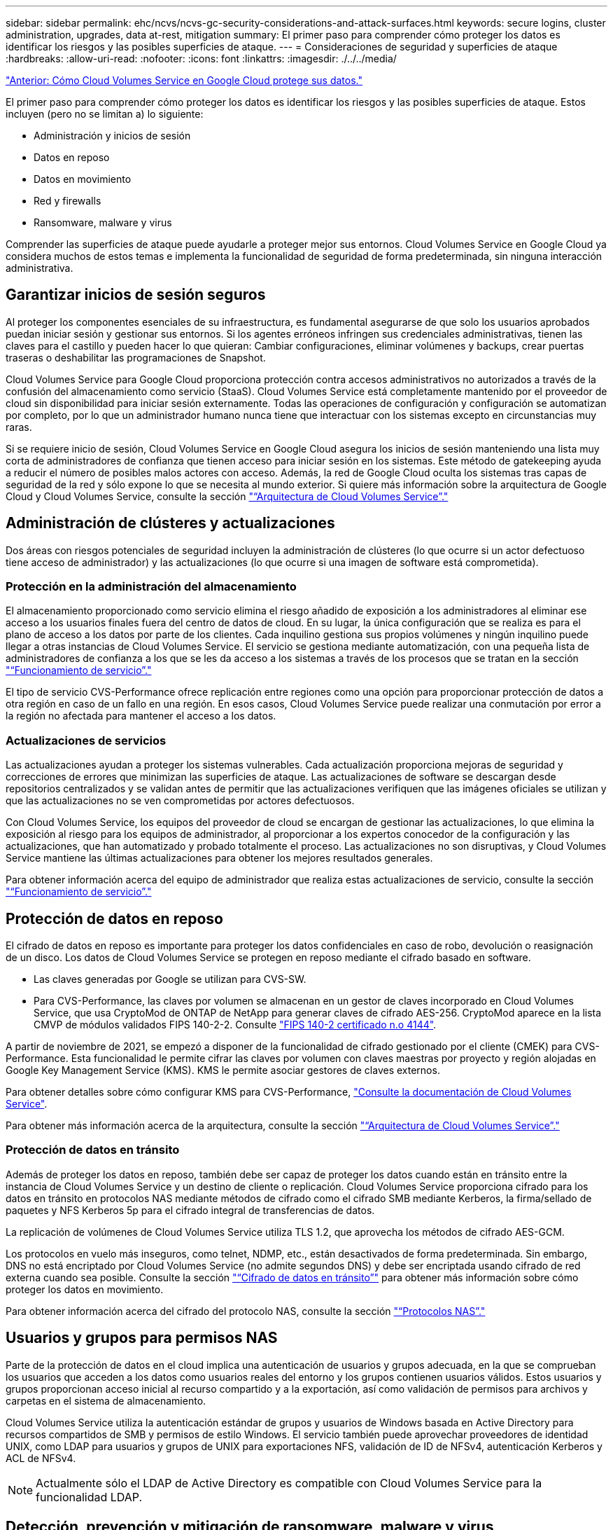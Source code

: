 ---
sidebar: sidebar 
permalink: ehc/ncvs/ncvs-gc-security-considerations-and-attack-surfaces.html 
keywords: secure logins, cluster administration, upgrades, data at-rest, mitigation 
summary: El primer paso para comprender cómo proteger los datos es identificar los riesgos y las posibles superficies de ataque. 
---
= Consideraciones de seguridad y superficies de ataque
:hardbreaks:
:allow-uri-read: 
:nofooter: 
:icons: font
:linkattrs: 
:imagesdir: ./../../media/


link:ncvs-gc-how-cloud-volumes-service-in-google-cloud-secures-your-data.html["Anterior: Cómo Cloud Volumes Service en Google Cloud protege sus datos."]

[role="lead"]
El primer paso para comprender cómo proteger los datos es identificar los riesgos y las posibles superficies de ataque. Estos incluyen (pero no se limitan a) lo siguiente:

* Administración y inicios de sesión
* Datos en reposo
* Datos en movimiento
* Red y firewalls
* Ransomware, malware y virus


Comprender las superficies de ataque puede ayudarle a proteger mejor sus entornos. Cloud Volumes Service en Google Cloud ya considera muchos de estos temas e implementa la funcionalidad de seguridad de forma predeterminada, sin ninguna interacción administrativa.



== Garantizar inicios de sesión seguros

Al proteger los componentes esenciales de su infraestructura, es fundamental asegurarse de que solo los usuarios aprobados puedan iniciar sesión y gestionar sus entornos. Si los agentes erróneos infringen sus credenciales administrativas, tienen las claves para el castillo y pueden hacer lo que quieran: Cambiar configuraciones, eliminar volúmenes y backups, crear puertas traseras o deshabilitar las programaciones de Snapshot.

Cloud Volumes Service para Google Cloud proporciona protección contra accesos administrativos no autorizados a través de la confusión del almacenamiento como servicio (StaaS). Cloud Volumes Service está completamente mantenido por el proveedor de cloud sin disponibilidad para iniciar sesión externamente. Todas las operaciones de configuración y configuración se automatizan por completo, por lo que un administrador humano nunca tiene que interactuar con los sistemas excepto en circunstancias muy raras.

Si se requiere inicio de sesión, Cloud Volumes Service en Google Cloud asegura los inicios de sesión manteniendo una lista muy corta de administradores de confianza que tienen acceso para iniciar sesión en los sistemas. Este método de gatekeeping ayuda a reducir el número de posibles malos actores con acceso. Además, la red de Google Cloud oculta los sistemas tras capas de seguridad de la red y sólo expone lo que se necesita al mundo exterior. Si quiere más información sobre la arquitectura de Google Cloud y Cloud Volumes Service, consulte la sección link:ncvs-gc-cloud-volumes-service-architecture.html["“Arquitectura de Cloud Volumes Service”."]



== Administración de clústeres y actualizaciones

Dos áreas con riesgos potenciales de seguridad incluyen la administración de clústeres (lo que ocurre si un actor defectuoso tiene acceso de administrador) y las actualizaciones (lo que ocurre si una imagen de software está comprometida).



=== Protección en la administración del almacenamiento

El almacenamiento proporcionado como servicio elimina el riesgo añadido de exposición a los administradores al eliminar ese acceso a los usuarios finales fuera del centro de datos de cloud. En su lugar, la única configuración que se realiza es para el plano de acceso a los datos por parte de los clientes. Cada inquilino gestiona sus propios volúmenes y ningún inquilino puede llegar a otras instancias de Cloud Volumes Service. El servicio se gestiona mediante automatización, con una pequeña lista de administradores de confianza a los que se les da acceso a los sistemas a través de los procesos que se tratan en la sección link:ncvs-gc-service-operation.html["“Funcionamiento de servicio”."]

El tipo de servicio CVS-Performance ofrece replicación entre regiones como una opción para proporcionar protección de datos a otra región en caso de un fallo en una región. En esos casos, Cloud Volumes Service puede realizar una conmutación por error a la región no afectada para mantener el acceso a los datos.



=== Actualizaciones de servicios

Las actualizaciones ayudan a proteger los sistemas vulnerables. Cada actualización proporciona mejoras de seguridad y correcciones de errores que minimizan las superficies de ataque. Las actualizaciones de software se descargan desde repositorios centralizados y se validan antes de permitir que las actualizaciones verifiquen que las imágenes oficiales se utilizan y que las actualizaciones no se ven comprometidas por actores defectuosos.

Con Cloud Volumes Service, los equipos del proveedor de cloud se encargan de gestionar las actualizaciones, lo que elimina la exposición al riesgo para los equipos de administrador, al proporcionar a los expertos conocedor de la configuración y las actualizaciones, que han automatizado y probado totalmente el proceso. Las actualizaciones no son disruptivas, y Cloud Volumes Service mantiene las últimas actualizaciones para obtener los mejores resultados generales.

Para obtener información acerca del equipo de administrador que realiza estas actualizaciones de servicio, consulte la sección link:ncvs-gc-service-operation.html["“Funcionamiento de servicio”."]



== Protección de datos en reposo

El cifrado de datos en reposo es importante para proteger los datos confidenciales en caso de robo, devolución o reasignación de un disco. Los datos de Cloud Volumes Service se protegen en reposo mediante el cifrado basado en software.

* Las claves generadas por Google se utilizan para CVS-SW.
* Para CVS-Performance, las claves por volumen se almacenan en un gestor de claves incorporado en Cloud Volumes Service, que usa CryptoMod de ONTAP de NetApp para generar claves de cifrado AES-256. CryptoMod aparece en la lista CMVP de módulos validados FIPS 140-2-2. Consulte https://csrc.nist.gov/projects/cryptographic-module-validation-program/certificate/4144["FIPS 140-2 certificado n.o 4144"^].


A partir de noviembre de 2021, se empezó a disponer de la funcionalidad de cifrado gestionado por el cliente (CMEK) para CVS-Performance. Esta funcionalidad le permite cifrar las claves por volumen con claves maestras por proyecto y región alojadas en Google Key Management Service (KMS). KMS le permite asociar gestores de claves externos.

Para obtener detalles sobre cómo configurar KMS para CVS-Performance, https://cloud.google.com/architecture/partners/netapp-cloud-volumes/customer-managed-keys?hl=en_US["Consulte la documentación de Cloud Volumes Service"^].

Para obtener más información acerca de la arquitectura, consulte la sección link:ncvs-gc-cloud-volumes-service-architecture.html["“Arquitectura de Cloud Volumes Service”."]



=== Protección de datos en tránsito

Además de proteger los datos en reposo, también debe ser capaz de proteger los datos cuando están en tránsito entre la instancia de Cloud Volumes Service y un destino de cliente o replicación. Cloud Volumes Service proporciona cifrado para los datos en tránsito en protocolos NAS mediante métodos de cifrado como el cifrado SMB mediante Kerberos, la firma/sellado de paquetes y NFS Kerberos 5p para el cifrado integral de transferencias de datos.

La replicación de volúmenes de Cloud Volumes Service utiliza TLS 1.2, que aprovecha los métodos de cifrado AES-GCM.

Los protocolos en vuelo más inseguros, como telnet, NDMP, etc., están desactivados de forma predeterminada. Sin embargo, DNS no está encriptado por Cloud Volumes Service (no admite segundos DNS) y debe ser encriptada usando cifrado de red externa cuando sea posible. Consulte la sección link:ncvs-gc-data-encryption-in-transit.html["“Cifrado de datos en tránsito”"] para obtener más información sobre cómo proteger los datos en movimiento.

Para obtener información acerca del cifrado del protocolo NAS, consulte la sección link:ncvs-gc-data-encryption-in-transit.html#nas-protocols["“Protocolos NAS”."]



== Usuarios y grupos para permisos NAS

Parte de la protección de datos en el cloud implica una autenticación de usuarios y grupos adecuada, en la que se comprueban los usuarios que acceden a los datos como usuarios reales del entorno y los grupos contienen usuarios válidos. Estos usuarios y grupos proporcionan acceso inicial al recurso compartido y a la exportación, así como validación de permisos para archivos y carpetas en el sistema de almacenamiento.

Cloud Volumes Service utiliza la autenticación estándar de grupos y usuarios de Windows basada en Active Directory para recursos compartidos de SMB y permisos de estilo Windows. El servicio también puede aprovechar proveedores de identidad UNIX, como LDAP para usuarios y grupos de UNIX para exportaciones NFS, validación de ID de NFSv4, autenticación Kerberos y ACL de NFSv4.


NOTE: Actualmente sólo el LDAP de Active Directory es compatible con Cloud Volumes Service para la funcionalidad LDAP.



== Detección, prevención y mitigación de ransomware, malware y virus

El ransomware, el malware y los virus representan una amenaza persistente para los administradores, y la detección, prevención y mitigación de esas amenazas son siempre una prioridad para las organizaciones empresariales. Un solo evento de ransomware en un conjunto de datos crucial puede costar potencialmente millones de dólares, por lo que es beneficioso hacer lo que puede minimizar el riesgo.

Aunque Cloud Volumes Service no incluye actualmente medidas de detección o prevención nativas, como la protección antivirus o https://www.netapp.com/blog/prevent-ransomware-spread-ONTAP/["detección automática de ransomware"^], Hay formas de recuperarse rápidamente de un evento de ransomware mediante la habilitación de horarios habituales de copias Snapshot. Las copias Snapshot no modificables y de solo lectura hacen referencia a los bloques modificados del sistema de ficheros, son casi instantáneas, tienen un impacto mínimo en el rendimiento y solo utilizan espacio cuando se modifican o eliminan datos. Puede configurar programaciones para copias Snapshot de acuerdo con el objetivo de punto de recuperación (RPO)/objetivo de tiempo de recuperación (RTO) que desee y puede conservar hasta 1,024 copias Snapshot por volumen.

El soporte de copias Snapshot se incluye sin coste adicional (además de los cargos en el almacenamiento de datos correspondientes a los bloques/datos modificados que conservan las copias Snapshot) con Cloud Volumes Service y, en el caso de un ataque de ransomware, se puede usar para revertir a una copia Snapshot antes de que se produjera el ataque. Las restauraciones Snapshot se realizan en cuestión de segundos y, a continuación, puede volver a servir datos de forma normal. Para obtener más información, consulte https://www.netapp.com/pdf.html?item=/media/16716-sb-3938pdf.pdf&v=202093745["La solución de NetApp para ransomware"^].

Para evitar que el ransomware afecte a su negocio es necesario un enfoque multicapa que incluya una o varias de las siguientes opciones:

* Protección de terminales
* Protección contra amenazas externas a través de firewalls de red
* Detección de anomalías de datos
* Múltiples backups (in situ y fuera de ellas) de conjuntos de datos cruciales
* Pruebas de restauración de backups periódicas
* Copias Snapshot de NetApp de solo lectura inalterables
* Autenticación multifactor para la infraestructura crucial
* Auditorías de seguridad de inicios de sesión del sistema


Esta lista dista mucho de ser exhaustiva, pero es un buen proyecto a seguir cuando se trata del potencial de ataques de ransomware. Cloud Volumes Service en Google Cloud proporciona varias formas de protegerse contra eventos de ransomware y reducir sus efectos.



=== Copias Snapshot modificables

De forma nativa, Cloud Volumes Service proporciona copias Snapshot inmutables de solo lectura que se utilizan en una programación personalizable para una recuperación rápida de un momento específico en caso de eliminación de datos o si un volumen completo ha sido victimizado por un ataque de ransomware. Las restauraciones de Snapshot a copias Snapshot en buenas condiciones anteriores son rápidas y minimizan la pérdida de datos en función del período de retención de sus programaciones de Snapshot, y de objetivos de tiempo y de punto de recuperación. El efecto que tiene la tecnología Snapshot en el rendimiento es mínimo.

Como las copias snapshot de Cloud Volumes Service son de solo lectura, no pueden infectarse con el ransomware a menos que el ransomware haya proliferado en el conjunto de datos inadvertido y las copias snapshot se han tomado de los datos infectados por el ransomware. Por este motivo, también debe considerar la detección de ransomware basada en anomalías de los datos. Cloud Volumes Service no ofrece actualmente una detección de forma nativa, pero puede utilizar un software de supervisión externo.



=== Backups y restauraciones

Cloud Volumes Service proporciona funcionalidades de backup de clientes NAS estándar (como backups a través de NFS o SMB).

* CVS-Performance ofrece replicación de volúmenes entre regiones a otros volúmenes CVS-Performance. Para obtener más información, consulte https://cloud.google.com/architecture/partners/netapp-cloud-volumes/volume-replication?hl=en_US["replicación de volúmenes"^] En la documentación de Cloud Volumes Service.
* CVS-SW ofrece funcionalidades de backup y restauración de volúmenes nativas del servicio. Para obtener más información, consulte https://cloud.google.com/architecture/partners/netapp-cloud-volumes/back-up?hl=en_US["backup en el cloud"^] En la documentación de Cloud Volumes Service.


La replicación de volúmenes proporciona una copia exacta del volumen de origen para una conmutación por error rápida en caso de un desastre, incluidos los eventos de ransomware.



=== Replicación entre regiones

CVS-Performance le permite replicar de forma segura volúmenes en las regiones de Google Cloud para la protección de datos y casos de uso de archivado mediante el cifrado TLS1.2 AES 256 GCM en una red de servicios de back-end controlada por NetApp mediante interfaces específicas que se utilizan para la replicación que se ejecuta en la red de Google. Un volumen primario (origen) contiene los datos de producción activos y se replica en un volumen secundario (destino) para proporcionar una réplica exacta del conjunto de datos primario.

La replicación inicial transfiere todos los bloques, pero las actualizaciones solo transmiten los bloques cambiados de un volumen primario. Por ejemplo, si una base de datos de 1 TB que reside en un volumen primario se replica en el volumen secundario, se transfiere 1 TB de espacio en la replicación inicial. Si esa base de datos tiene unos pocos cientos de filas (hipotéticamente, unos pocos MB) que cambian entre la inicialización y la siguiente actualización, sólo los bloques con las filas modificadas se replican al secundario (unos pocos MB). Esto ayuda a garantizar que los tiempos de transferencia siguen siendo bajos y que los costes de replicación siguen bajos.

Todos los permisos de los archivos y carpetas se replican en el volumen secundario, pero los permisos de acceso al recurso compartido (como políticas y reglas de exportación o recursos compartidos de SMB y ACL compartidos) se deben gestionar por separado. En el caso de una conmutación por error del sitio, el sitio de destino debe aprovechar los mismos servicios de nombre y las conexiones de dominio de Active Directory para proporcionar un manejo coherente de identidades y permisos de usuarios y grupos. Puede usar un volumen secundario como destino de conmutación por error en caso de un desastre si se rompe la relación de replicación, que convierte el volumen secundario en lectura/escritura.

Las réplicas de volúmenes son de solo lectura, lo que proporciona una copia inalterable de datos fuera de las instalaciones para una recuperación rápida de los datos en instancias donde un virus ha infectado los datos o ransomware ha cifrado el conjunto de datos principal. Los datos de solo lectura no se cifrarán, pero, si el volumen primario se ve afectado y se produce la replicación, los bloques infectados también se replican. Puede utilizar copias Snapshot antiguas no afectadas para la recuperación, pero es posible que los acuerdos de nivel de servicio no estén dentro del rango de objetivo de tiempo de recuperación/objetivo de punto de recuperación prometido en función de la rapidez con la que se detecte un ataque.

Además, puede evitar acciones administrativas maliciosas, como eliminaciones de volúmenes, eliminaciones de copias Snapshot o cambios de programación de Snapshot, con gestión de replicación entre regiones (CRR) en Google Cloud. Para ello, se crean funciones personalizadas que separan a los administradores de volúmenes, que pueden eliminar volúmenes de origen, pero no interrumpir las operaciones y, por lo tanto, no se pueden eliminar los volúmenes de destino, de los administradores de CRR, que no pueden realizar ninguna operación de volumen. Consulte https://cloud.google.com/architecture/partners/netapp-cloud-volumes/security-considerations?hl=en_US["Consideraciones de seguridad"^] En la documentación de Cloud Volumes Service para los permisos que permite cada grupo de administradores.



=== Backup de Cloud Volumes Service

Aunque Cloud Volumes Service proporciona una gran durabilidad de los datos, los eventos externos pueden causar la pérdida de datos. En caso de producirse un evento de seguridad, como un virus o ransomware, los backups y las restauraciones se convierten en algo crucial para reanudar el acceso a los datos de forma puntual. Un administrador puede eliminar accidentalmente un volumen de Cloud Volumes Service. O los usuarios simplemente quieren conservar las versiones de backup de sus datos durante muchos meses y mantener el espacio adicional de copia Snapshot dentro del volumen supone un reto de costes. A pesar de que las copias Snapshot deberían ser la forma preferida de conservar las versiones de backup durante las últimas semanas para restaurar los datos perdidos de ellas, se encuentran dentro del volumen y se pierden si este desaparece.

Por todas estas razones, NetApp Cloud Volumes Service ofrece servicios de backup a través de https://cloud.google.com/architecture/partners/netapp-cloud-volumes/back-up?hl=en_US["Backup de Cloud Volumes Service"^].

El backup de Cloud Volumes Service genera una copia del volumen en Google Cloud Storage (GCS). Solo realiza un backup de los datos reales almacenados en el volumen, no del espacio libre. Funciona como siempre incremental, lo que significa que transfiere el contenido del volumen una vez y desde allí sólo se realiza el backup de los datos modificados. En comparación con los conceptos clásicos de backup con varios backups completos, ahorrará una gran cantidad de almacenamiento de backup al reducir costes. Puesto que el precio mensual del espacio de backup es más bajo en comparación con un volumen, es el lugar ideal para mantener las versiones de backup por más tiempo.

Los usuarios pueden utilizar una copia de seguridad de Cloud Volumes Service para restaurar cualquier versión de copia de seguridad en el mismo volumen o en otro dentro de la misma región. Si el volumen de origen se elimina, se conservan los datos de backup y se debe gestionar (por ejemplo, se eliminan) de forma independiente.

Cloud Volumes Service backup está integrado en Cloud Volumes Service as Option. Los usuarios pueden decidir qué volúmenes proteger activando el backup de Cloud Volumes Service por volumen. Consulte https://cloud.google.com/architecture/partners/netapp-cloud-volumes/back-up?hl=en_US["Documentación de backup de Cloud Volumes Service"^] para obtener información sobre los backups, el https://cloud.google.com/architecture/partners/netapp-cloud-volumes/resource-limits-quotas?hl=en_US["número máximo de versiones de backup admitidas"^], programación, y. https://cloud.google.com/architecture/partners/netapp-cloud-volumes/costs?hl=en_US["precios"^].

Todos los datos de backup de un proyecto se almacenan en un bloque de GCS que gestiona el servicio y que el usuario no puede ver. Cada proyecto utiliza un bloque diferente. Actualmente, los bloques se encuentran en la misma región que los volúmenes Cloud Volumes Service, pero se están debatiendo más opciones. Consulte la documentación para obtener la información más reciente.

El transporte de datos desde un bloque de Cloud Volumes Service a GCS utiliza redes de Google internas en servicio con HTTPS y TLS1.2. Los datos se cifran en reposo con claves gestionadas por Google.

Para gestionar el backup de Cloud Volumes Service (crear, eliminar y restaurar backups), un usuario debe tener el https://cloud.google.com/architecture/partners/netapp-cloud-volumes/security-considerations?hl=en_US["roles/netappcloudvolumes.admin"^] función.

link:ncvs-gc-architecture_overview.html["Siguiente: Descripción de la arquitectura."]
